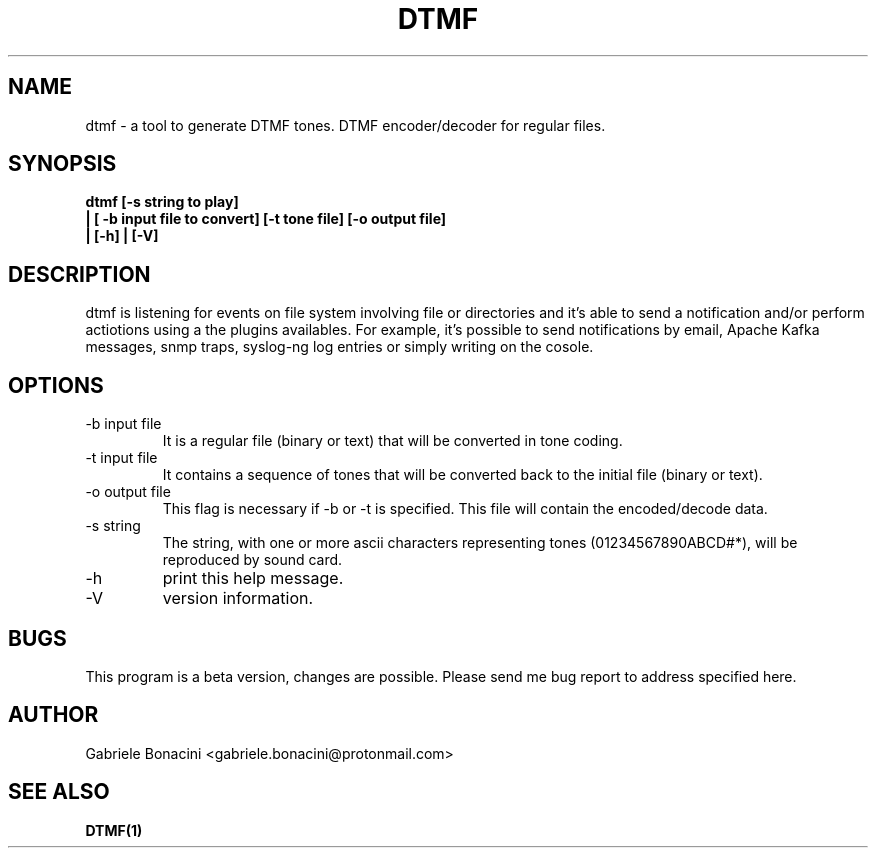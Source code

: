 .TH DTMF 1 "JAN 2019" Linux "User Manuals"
.SH NAME
dtmf \- a tool to generate DTMF tones. DTMF encoder/decoder for regular files.
.SH SYNOPSIS
.B  dtmf [-s string to play]
.br
.B         | [ -b input file to convert] [-t tone file] [-o output file]
.br
.B         | [-h] | [-V]    
.SH DESCRIPTION
dtmf is listening for events on file system involving file or directories and it's able to send a notification and/or perform actiotions using a the plugins availables. For example, it's possible to send notifications by email, Apache Kafka messages, snmp traps, syslog-ng log entries or simply writing on the cosole.
.SH OPTIONS
.IP -b\ input\ file 
It is a regular file (binary or text) that will be        
converted in tone coding.                                 
.IP -t\ input\ file                                                
It contains a sequence of tones that will be converted back to the initial file (binary or text).                
.IP -o\ output\ file                                              
This flag is necessary if -b or -t is specified. This file will contain the encoded/decode data.           
.IP -s\ string
The string, with one or more ascii characters representing tones (01234567890ABCD#*), will be reproduced by sound card.
.IP -h 
print this help message.
.IP -V 
version information.
.SH BUGS
This program is a beta version, changes are possible. Please send me bug report to address specified here.
.SH AUTHOR
Gabriele Bonacini <gabriele.bonacini@protonmail.com>
.SH "SEE ALSO"
.BR DTMF(1)
